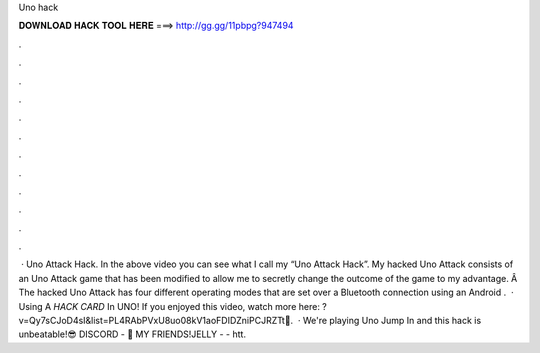 Uno hack

𝐃𝐎𝐖𝐍𝐋𝐎𝐀𝐃 𝐇𝐀𝐂𝐊 𝐓𝐎𝐎𝐋 𝐇𝐄𝐑𝐄 ===> http://gg.gg/11pbpg?947494

.

.

.

.

.

.

.

.

.

.

.

.

 · Uno Attack Hack. In the above video you can see what I call my “Uno Attack Hack”. My hacked Uno Attack consists of an Uno Attack game that has been modified to allow me to secretly change the outcome of the game to my advantage. Â The hacked Uno Attack has four different operating modes that are set over a Bluetooth connection using an Android .  · Using A *HACK CARD* In UNO! If you enjoyed this video, watch more here: ?v=Qy7sCJoD4sI&list=PL4RAbPVxU8uo08kV1aoFDIDZniPCJRZTt💚.  · We're playing Uno Jump In and this hack is unbeatable!😎 DISCORD - 👬 MY FRIENDS!JELLY -  - htt.
